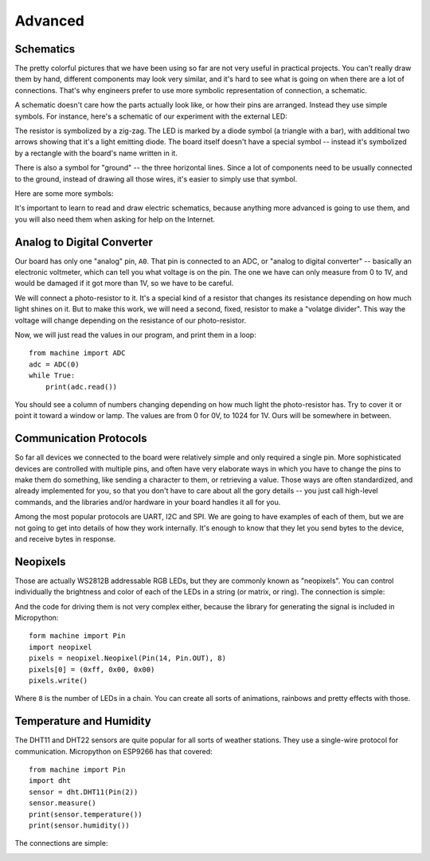 Advanced
********


Schematics
==========

The pretty colorful pictures that we have been using so far are not very
useful in practical projects. You can't really draw them by hand, different
components may look very similar, and it's hard to see what is going on when
there are a lot of connections. That's why engineers prefer to use more
symbolic representation of connection, a schematic.

A schematic doesn't care how the parts actually look like, or how their pins
are arranged. Instead they use simple symbols. For instance, here's a schematic
of our experiment with the external LED:

.. image:: ./images/blink_schem.png
    :width: 512px

The resistor is symbolized by a zig-zag. The LED is marked by a diode symbol
(a triangle with a bar), with additional two arrows showing that it's a light
emitting diode. The board itself doesn't have a special symbol -- instead it's
symbolized by a rectangle with the board's name written in it.

There is also a symbol for "ground" -- the three horizontal lines. Since a lot
of components need to be usually connected to the ground, instead of drawing
all those wires, it's easier to simply use that symbol.

Here are some more symbols:

.. image:: ./images/schematic.png
    :width: 512px

It's important to learn to read and draw electric schematics, because anything
more advanced is going to use them, and you will also need them when asking for
help on the Internet.


Analog to Digital Converter
===========================

Our board has only one "analog" pin, ``A0``. That pin is connected to an ADC,
or "analog to digital converter" -- basically an electronic voltmeter, which
can tell you what voltage is on the pin. The one we have can only measure from
0 to 1V, and would be damaged if it got more than 1V, so we have to be careful.

We will connect a photo-resistor to it. It's a special kind of a resistor that
changes its resistance depending on how much light shines on it. But to make
this work, we will need a second, fixed, resistor to make a "volatge divider".
This way the voltage will change depending on the resistance of our
photo-resistor.

.. image:: ./images/analog.png

Now, we will just read the values in our program, and print them in a loop::

    from machine import ADC
    adc = ADC(0)
    while True:
        print(adc.read())

You should see a column of numbers changing depending on how much light the
photo-resistor has. Try to cover it or point it toward a window or lamp. The
values are from 0 for 0V, to 1024 for 1V. Ours will be somewhere in between.


Communication Protocols
=======================

So far all devices we connected to the board were relatively simple and only
required a single pin. More sophisticated devices are controlled with multiple
pins, and often have very elaborate ways in which you have to change the pins
to make them do something, like sending a character to them, or retrieving a
value. Those ways are often standardized, and already implemented for you, so
that you don't have to care about all the gory details -- you just call
high-level commands, and the libraries and/or hardware in your board handles it
all for you.

Among the most popular protocols are UART, I2C and SPI. We are going to have
examples of each of them, but we are not going to get into details of how they
work internally. It's enough to know that they let you send bytes to the
device, and receive bytes in response.


Neopixels
=========

Those are actually WS2812B addressable RGB LEDs, but they are commonly known
as "neopixels". You can control individually the brightness and color of each
of the LEDs in a string (or matrix, or ring). The connection is simple:

.. image:: ./images/neopixel.png
    :width: 512px

And the code for driving them is not very complex either, because the library
for generating the signal is included in Micropython::

    form machine import Pin
    import neopixel
    pixels = neopixel.Neopixel(Pin(14, Pin.OUT), 8)
    pixels[0] = (0xff, 0x00, 0x00)
    pixels.write()

Where ``8`` is the number of LEDs in a chain.  You can create all sorts of
animations, rainbows and pretty effects with those.


Temperature and Humidity
========================

The DHT11 and DHT22 sensors are quite popular for all sorts of weather
stations. They use a single-wire protocol for communication. Micropython on
ESP9266 has that covered::

    from machine import Pin
    import dht
    sensor = dht.DHT11(Pin(2))
    sensor.measure()
    print(sensor.temperature())
    print(sensor.humidity())

The connections are simple:

.. image:: ./images/dht11.png
